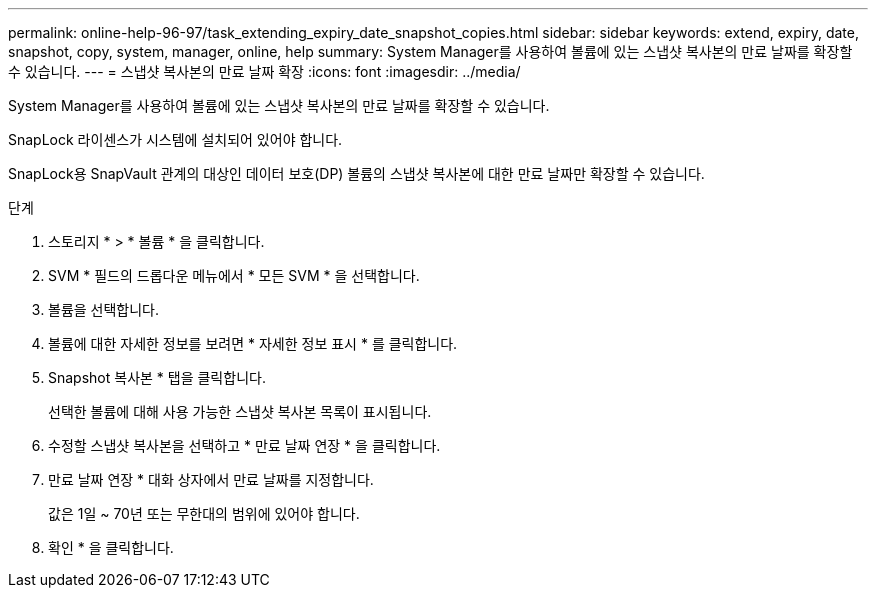 ---
permalink: online-help-96-97/task_extending_expiry_date_snapshot_copies.html 
sidebar: sidebar 
keywords: extend, expiry, date, snapshot, copy, system, manager, online, help 
summary: System Manager를 사용하여 볼륨에 있는 스냅샷 복사본의 만료 날짜를 확장할 수 있습니다. 
---
= 스냅샷 복사본의 만료 날짜 확장
:icons: font
:imagesdir: ../media/


[role="lead"]
System Manager를 사용하여 볼륨에 있는 스냅샷 복사본의 만료 날짜를 확장할 수 있습니다.

SnapLock 라이센스가 시스템에 설치되어 있어야 합니다.

SnapLock용 SnapVault 관계의 대상인 데이터 보호(DP) 볼륨의 스냅샷 복사본에 대한 만료 날짜만 확장할 수 있습니다.

.단계
. 스토리지 * > * 볼륨 * 을 클릭합니다.
. SVM * 필드의 드롭다운 메뉴에서 * 모든 SVM * 을 선택합니다.
. 볼륨을 선택합니다.
. 볼륨에 대한 자세한 정보를 보려면 * 자세한 정보 표시 * 를 클릭합니다.
. Snapshot 복사본 * 탭을 클릭합니다.
+
선택한 볼륨에 대해 사용 가능한 스냅샷 복사본 목록이 표시됩니다.

. 수정할 스냅샷 복사본을 선택하고 * 만료 날짜 연장 * 을 클릭합니다.
. 만료 날짜 연장 * 대화 상자에서 만료 날짜를 지정합니다.
+
값은 1일 ~ 70년 또는 무한대의 범위에 있어야 합니다.

. 확인 * 을 클릭합니다.

